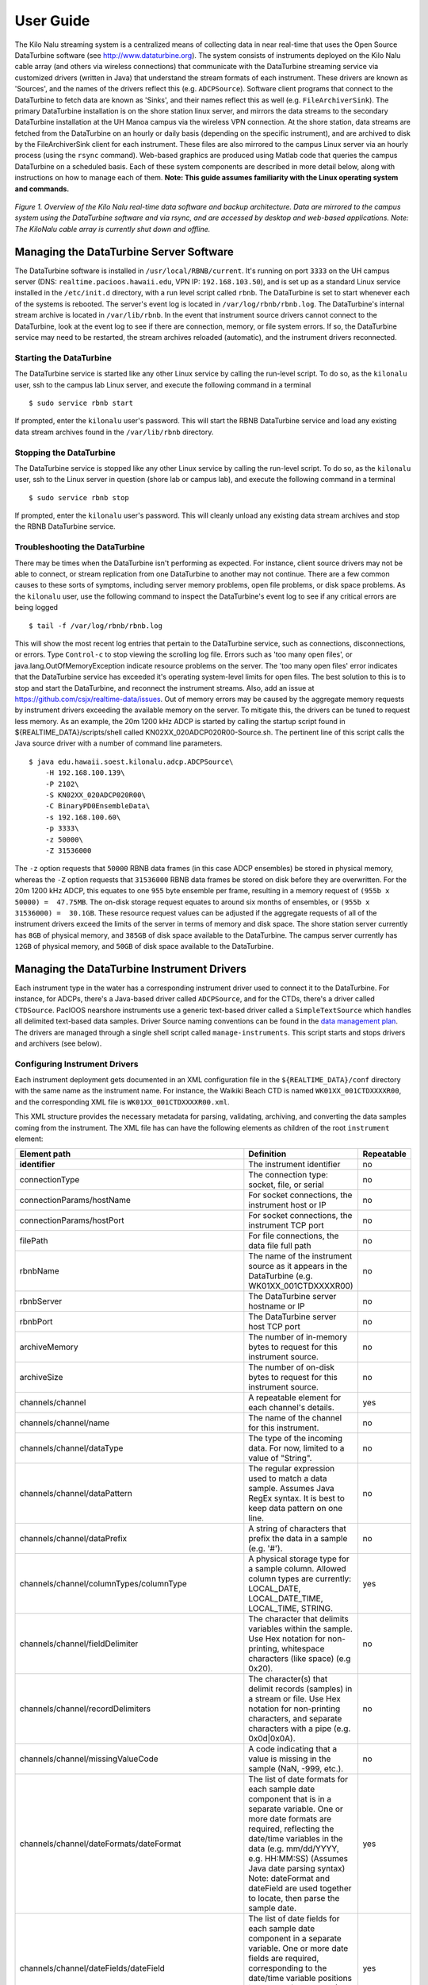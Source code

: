 User Guide
==========

The Kilo Nalu streaming system is a centralized means of collecting data in near real-time that uses the Open Source DataTurbine software (see http://www.dataturbine.org).  The system consists of instruments deployed on the Kilo Nalu cable array (and others via wireless connections) that communicate with the DataTurbine streaming service via customized drivers (written in Java) that understand the stream formats of each instrument.  These drivers are known as 'Sources', and the names of the drivers reflect this (e.g. ``ADCPSource``).  Software client programs that connect to the DataTurbine to fetch data are known as 'Sinks', and their names reflect this as well (e.g. ``FileArchiverSink``).  The primary DataTurbine installation is on the shore station linux server, and mirrors the data streams to the secondary DataTurbine installation at the UH Manoa campus via the wireless VPN connection.  At the shore station, data streams are fetched from the DataTurbine on an hourly or daily basis (depending on the specific instrument), and are archived to disk by the FileArchiverSink client for each instrument.   These files are also mirrored to the campus Linux server via an hourly process (using the ``rsync`` command).   Web-based graphics are produced using Matlab code that queries the campus DataTurbine on a scheduled basis.
Each of these system components are described in more detail below, along with instructions on how to manage each of them.  **Note: This guide assumes familiarity with the Linux operating system and commands.**

.. figure:: images/kilonalu-overview-diagram-simple.png
   
*Figure 1. Overview of the Kilo Nalu real-time data software and backup architecture.  Data are mirrored to the campus system using the DataTurbine software and via rsync, and are accessed by desktop and web-based applications. Note: The KiloNalu cable array is currently shut down and offline.*
  
Managing the DataTurbine Server Software
----------------------------------------

The DataTurbine software is installed in ``/usr/local/RBNB/current``.  It's running on port ``3333`` on the UH campus server (DNS: ``realtime.pacioos.hawaii.edu``, VPN IP: ``192.168.103.50``), and is set up as a standard Linux service installed in the ``/etc/init.d`` directory, with a run level script called ``rbnb``.   The DataTurbine is set to start whenever each of the systems is rebooted.  The server's event log is located in ``/var/log/rbnb/rbnb.log``.  The DataTurbine's internal stream archive is located in ``/var/lib/rbnb``.  In the event that instrument source drivers cannot connect to the DataTurbine, look at the event log to see if there are connection, memory, or file system errors.  If so, the DataTurbine service may need to be restarted, the stream archives reloaded (automatic), and the instrument drivers reconnected.

Starting the DataTurbine
~~~~~~~~~~~~~~~~~~~~~~~~

The DataTurbine service is started like any other Linux service by calling the run-level script.  To do so, as the ``kilonalu`` user, ssh to the campus lab Linux server, and execute the following command in a terminal

::

$ sudo service rbnb start

If prompted, enter the ``kilonalu`` user's password.  This will start the RBNB DataTurbine service and load any existing data stream archives found in the ``/var/lib/rbnb`` directory.

Stopping the DataTurbine
~~~~~~~~~~~~~~~~~~~~~~~~

The DataTurbine service is stopped like any other Linux service by calling the run-level script.  To do so, as the ``kilonalu`` user, ssh to the Linux server in question (shore lab or campus lab), and execute the following command in a terminal

::
    
    $ sudo service rbnb stop

If prompted, enter the ``kilonalu`` user's password.  This will cleanly unload any existing data stream archives and stop the RBNB DataTurbine service.

Troubleshooting the DataTurbine
~~~~~~~~~~~~~~~~~~~~~~~~~~~~~~~

There may be times when the DataTurbine isn't performing as expected.  For instance, client source drivers may not be able to connect, or stream replication from one DataTurbine to another may not continue.  There are a few common causes to these sorts of symptoms, including server memory problems, open file problems, or disk space problems.  As the ``kilonalu`` user, use the following command to inspect the DataTurbine's event log to see if any critical errors are being logged

::

    $ tail -f /var/log/rbnb/rbnb.log

This will show the most recent log entries that pertain to the DataTurbine service, such as connections, disconnections, or errors.  Type ``Control-c`` to stop viewing the scrolling log file.  Errors such as 'too many open files', or java.lang.OutOfMemoryException indicate resource problems on the server.  The 'too many open files'  error indicates that the DataTurbine service has exceeded it's operating system-level limits for open files.  The best solution to this is to stop and start the DataTurbine, and reconnect the instrument streams.  Also, add an issue at https://github.com/csjx/realtime-data/issues.  Out of memory errors may be caused by the aggregate memory requests by instrument drivers exceeding the available memory on the server.  To mitigate this, the drivers can be tuned to request less memory.   As an example, the 20m 1200 kHz ADCP is started by calling the startup script found in ${REALTIME_DATA}/scripts/shell called KN02XX_020ADCP020R00-Source.sh.  The pertinent line of this script calls the Java source driver with a number of command line parameters.

::

    $ java edu.hawaii.soest.kilonalu.adcp.ADCPSource\
        -H 192.168.100.139\
        -P 2102\
        -S KN02XX_020ADCP020R00\
        -C BinaryPD0EnsembleData\
        -s 192.168.100.60\
        -p 3333\
        -z 50000\
        -Z 31536000

The ``-z`` option requests that ``50000`` RBNB data frames (in this case ADCP ensembles) be stored in physical memory, whereas the ``-Z`` option requests that ``31536000`` RBNB data frames be stored on disk before they are overwritten.  For the 20m 1200 kHz ADCP, this equates to one ``955`` byte ensemble per frame, resulting in a memory request of ``(955b x 50000) =  47.75MB``.  The on-disk storage request equates to around six months of ensembles, or ``(955b x 31536000) =  30.1GB``.  These resource request values can be adjusted if the aggregate requests of all of the instrument drivers exceed the limits of the server in terms of memory and disk space.  The shore station server currently has ``8GB`` of physical memory, and ``385GB`` of disk space available to the DataTurbine.  The campus server currently has ``12GB`` of physical memory, and ``50GB`` of disk space available to the DataTurbine.

Managing the DataTurbine Instrument Drivers
-------------------------------------------

Each instrument type in the water has a corresponding instrument driver used to connect it to the DataTurbine.  For instance, for ADCPs, there's a Java-based driver called ``ADCPSource``, and for the CTDs, there's a driver called ``CTDSource``.  PacIOOS nearshore instruments use a generic text-based driver called a ``SimpleTextSource`` which handles all delimited text-based data samples.  Driver Source naming conventions can be found in the `data management plan`_.  The drivers are managed through a single shell script called ``manage-instruments``.  This script starts and stops drivers and archivers (see below).

Configuring Instrument Drivers
~~~~~~~~~~~~~~~~~~~~~~~~~~~~~~

Each instrument deployment gets documented in an XML configuration file in the ``${REALTIME_DATA}/conf`` directory with the same name as the instrument name.  For instance, the Waikiki Beach CTD is named ``WK01XX_001CTDXXXXR00``, and the corresponding XML file is ``WK01XX_001CTDXXXXR00.xml``.

This XML structure provides the necessary metadata for parsing, validating, archiving, and converting the data samples coming from the instrument.  The XML file has can have the following elements as children of the root ``instrument`` element:


+----------------------------------------------------------+---------------------------------------------------+------------------+
| Element path                                             | Definition                                        | Repeatable       |
+==========================================================+===================================================+==================+
| **identifier**                                           | The instrument identifier                         | no               |
+----------------------------------------------------------+---------------------------------------------------+------------------+
| connectionType                                           | The connection type: socket, file, or serial      | no               |
+----------------------------------------------------------+---------------------------------------------------+------------------+
| connectionParams/hostName                                | For socket connections, the instrument host or IP | no               |
+----------------------------------------------------------+---------------------------------------------------+------------------+
| connectionParams/hostPort                                | For socket connections, the instrument TCP port   | no               |
+----------------------------------------------------------+---------------------------------------------------+------------------+
| filePath                                                 | For file connections, the data file full path     | no               |
+----------------------------------------------------------+---------------------------------------------------+------------------+
| rbnbName                                                 | The name of the instrument source as it appears   | no               |
|                                                          | in the DataTurbine (e.g. WK01XX_001CTDXXXXR00)    |                  |
+----------------------------------------------------------+---------------------------------------------------+------------------+
| rbnbServer                                               | The DataTurbine server hostname or IP             | no               |
+----------------------------------------------------------+---------------------------------------------------+------------------+
| rbnbPort                                                 | The DataTurbine server host TCP port              | no               |
+----------------------------------------------------------+---------------------------------------------------+------------------+
| archiveMemory                                            | The number of in-memory bytes to request for      | no               |
|                                                          | this instrument source.                           |                  |
+----------------------------------------------------------+---------------------------------------------------+------------------+
| archiveSize                                              | The number of on-disk bytes to request for        | no               |
|                                                          | this instrument source.                           |                  |
+----------------------------------------------------------+---------------------------------------------------+------------------+
| channels/channel                                         | A repeatable element for each channel's details.  | yes              |
+----------------------------------------------------------+---------------------------------------------------+------------------+
| channels/channel/name                                    | The name of the channel for this instrument.      | no               |
+----------------------------------------------------------+---------------------------------------------------+------------------+
| channels/channel/dataType                                | The type of the incoming data. For now, limited   | no               |
|                                                          | to a value of "String".                           |                  |
+----------------------------------------------------------+---------------------------------------------------+------------------+
| channels/channel/dataPattern                             | The regular expression used to match a data       | no               |
|                                                          | sample. Assumes Java RegEx syntax. It is best     |                  |
|                                                          | to keep data pattern on one line.                 |                  |
+----------------------------------------------------------+---------------------------------------------------+------------------+
| channels/channel/dataPrefix                              | A string of characters that prefix the data in    | no               |
|                                                          | a sample (e.g. '#').                              |                  |
+----------------------------------------------------------+---------------------------------------------------+------------------+
| channels/channel/columnTypes/columnType                  | A physical storage type for a sample column.      | yes              |
|                                                          | Allowed column types are currently:               |                  |
|                                                          | LOCAL_DATE, LOCAL_DATE_TIME, LOCAL_TIME, STRING.  |                  |
+----------------------------------------------------------+---------------------------------------------------+------------------+
| channels/channel/fieldDelimiter                          | The character that delimits variables within      | no               |
|                                                          | the sample. Use Hex notation for non-printing,    |                  |
|                                                          | whitespace characters (like space) (e.g 0x20).    |                  |
+----------------------------------------------------------+---------------------------------------------------+------------------+
| channels/channel/recordDelimiters                        | The character(s) that delimit records (samples)   | no               |
|                                                          | in a stream or file. Use Hex notation for         |                  |
|                                                          | non-printing characters, and separate characters  |                  |
|                                                          | with a pipe (e.g. 0x0d|0x0A).                     |                  |
+----------------------------------------------------------+---------------------------------------------------+------------------+
| channels/channel/missingValueCode                        | A code indicating that a value is missing in the  | no               |
|                                                          | sample (NaN, -999, etc.).                         |                  |
+----------------------------------------------------------+---------------------------------------------------+------------------+
| channels/channel/dateFormats/dateFormat                  | The list of date formats for each sample date     | yes              |
|                                                          | component that is in a separate variable. One or  |                  |
|                                                          | more date formats are required, reflecting the    |                  |
|                                                          | date/time variables in the data (e.g. mm/dd/YYYY, |                  |
|                                                          | e.g. HH:MM:SS) (Assumes Java date parsing syntax) |                  |
|                                                          | Note: dateFormat and dateField are used together  |                  |
|                                                          | to locate, then parse the sample date.            |                  |
+----------------------------------------------------------+---------------------------------------------------+------------------+
| channels/channel/dateFields/dateField                    | The list of date fields for each sample date      | yes              |
|                                                          | component in a separate variable. One or more     |                  |
|                                                          | date fields are required, corresponding to the    |                  |
|                                                          | date/time variable positions in the data          |                  |
|                                                          | (e.g 1 , e.g 2) (Correspond to the first and      |                  |
|                                                          | second variables in the data sample).             |                  |
+----------------------------------------------------------+---------------------------------------------------+------------------+
| channels/channel/timeZone                                | The time zone identifier that the data were       | no               |
|                                                          | collected in (e.g. Pacific/Honolulu). The newest  |                  |
|                                                          | Java Time API parsers are strict about zone       |                  |
|                                                          | identifiers, and will fall back to UTC when the   |                  |
|                                                          | now-deprecated zone names (in the format of       |                  |
|                                                          | HDT, HST, SST, etc.) are used. They are           |                  |
|                                                          | considered ambiguous due to conflicting global    |                  |
|                                                          | use.  Only use identifiers that follow the        |                  |
|                                                          | <region>/<locality> pattern (like Pacific/Samoa). |                  |
|                                                          | While an exact offset like GMT+13:00 will also    |                  |
|                                                          | work, it may change over time due to daylight     |                  |
|                                                          | savings, so the long identifier is best.          |                  |
+----------------------------------------------------------+---------------------------------------------------+------------------+
| channels/channel/archivers/archiver                      | A repeatable element for each archiver's details. | yes              |
+----------------------------------------------------------+---------------------------------------------------+------------------+
| channels/channel/archivers/archiver/archiveType          | The type of the archiver. Must be "raw" or        | no               |
|                                                          | "pacioos-2020-format".                            |                  |
+----------------------------------------------------------+---------------------------------------------------+------------------+
| channels/channel/archivers/archiver/archiveInterval      | The interval used for archiving data files to     | no               |
|                                                          | disk from the DataTurbine channel. Must be either |                  |
|                                                          | "hourly" or "daily".                              |                  |
+----------------------------------------------------------+---------------------------------------------------+------------------+
| channels/channel/archivers/archiver/archiveBaseDirectory | The base directory to archive channel data        | no               |
|                                                          | files created from the channel. Must be writable. |                  |
|                                                          | The sourceName will be appended, and optionally   |                  |
|                                                          | the channelName (for raw data archiving).         |                  |
+----------------------------------------------------------+---------------------------------------------------+------------------+

It's easiest to just copy an existing XML configuration document and add/replace values as need.  Here's an `example document`_.

.. _example document: https://github.com/csjx/realtime-data/blob/master/conf/WK01XX_001CTDXXXXR00.xml
.. _`data management plan`: https://github.com/csjx/realtime-data/raw/master/docs/dev/BBL-requirements-document-and-management-plan.pdf

Starting Instrument Drivers
~~~~~~~~~~~~~~~~~~~~~~~~~~~

Instrument drivers are managed with a ``manage-instruments`` script in ``${REALTIME_DATA}/scripts/shell``.  It also manages instrument archivers.  The usage is available on the command line with:

::

    $ manage-instruments -h

    Usage: manage-instruments -c driver|archiver -o start|stop [-a] [-h] [-i instr1] [-i instr2] [-i instrN]

    Start or stop one or more instrument source drivers or archivers by optionally providing the instrument id.

    OPTIONS:

        -a  Start or stop all configured instruments
        -c  The command to run, 'driver' or 'archiver', to stream or archive data respectively.
        -h  Show this message
        -i  The instrument id. Use -i multiple times for multiple instruments.
        -o  Indicate which operation to perform, start or stop.
        -V  Show the version (1.4.0)


The ``manage-instruments`` script is used to start one or many instrument drivers by setting the ``-c`` command option to ``driver``, the ``-o`` operation option to ``start``, and by using one or more ``-i`` options followed by the instrument identifier.  In lieu of the individual ``-i`` option, you can use the ``-a`` option to start all instruments configured in the ``${REALTIME_DATA}/conf`` directory.  For example, to start a single instrument driver:

::

    $ manage-instruments -c driver -o start -i WK01XX_001CTDXXXXR00

To start all drivers, use:

::

    $ manage-instruments -c driver -o start -a

Stopping Instrument Drivers
~~~~~~~~~~~~~~~~~~~~~~~~~~~

As with starting instrument drivers, they can be stopped using the ``manage-instruments`` script.  To stop instrument drivers, use the ``-c`` command option with a value of ``driver``, a ``-o`` operation option of ``stop`` and either ``-a`` for all drivers or one or more ``-i`` instrument option follwed by the instrument identifier.  For example, to stop a single driver use:

::

    $ manage-instruments -c driver -o stop -i WK01XX_001CTDXXXXR00

To stop all drivers, use:

::

    $ manage-instruments -c driver -o stop -a

Starting Drivers through Dispatchers
~~~~~~~~~~~~~~~~~~~~~~~~~~~~~~~~~~~~

There are certain instruments that multiplex data to a single location or over a single port.  In order to create data streams for each of the independent instruments in the multiplexed stream, a dispatcher is needed to de-multiplex the bytes and call the pertinent drivers to add the data to the DataTurbine.

ADAM Module engineering data
****************************
Since all of the data from all of the ADAM modules come into the server on a single UDP port, a dispatcher program is used to harvest the data packets and push them into the DataTurbine as the appropriate individual data Sources.  This is the ``ADAMDispatcher``, which is started with

::

    $ Start-KNXXXX_XXXADAMXXXXXX.sh

The ``AdamDispatcher`` reads an XML configuration file located in ``${REALTIME_DATA}/lib/sensor.properties.xml``, and will create an ``ADAMSource`` for each ADAM module listed in the file.  To add a new ADAM module, it must be added as a ``<sensor>`` with the pertinent details, and the ``ADAMDispatcher`` must be restarted.  The following example shows a ``<sensor>`` entry in the file

.. sourcecode:: xml

  <?xml version="1.0"?>
  <sensor>
      <address>192.168.100.208</address>
      <name>KN00XX_012ADAM012R01</name>
      <description>12m Central Node ADAM monitor 1</description>
      <cacheSize>50000</cacheSize>
      <archiveSize>31536000</archiveSize>
      <archiveChannel>DecimalASCIISampleData</archiveChannel>
      <type>monitor</type>
      <ports>
          <port number="1">
              <measurement label="currentImpedance">
                  <voltageChannel>0</voltageChannel>
              </measurement>
              <measurement label="temperature">
                  <voltageChannel>4</voltageChannel>
              </measurement>
          </port>
          <port number="2">
              <measurement label="currentImpedance">
                  <voltageChannel>1</voltageChannel>
              </measurement>
              <measurement label="temperature">
                  <voltageChannel>5</voltageChannel>
              </measurement>
          </port>
          <port number="3">
              <measurement label="currentImpedance">
                  <voltageChannel>2</voltageChannel>
              </measurement>
              <measurement label="leak">
                  <voltageChannel>6</voltageChannel>
              </measurement>
          </port>
          <port number="4">
              <measurement label="currentImpedance">
                  <voltageChannel>3</voltageChannel>
              </measurement>
              <measurement label="temperature">
                  <voltageChannel>7</voltageChannel>
              </measurement>
          </port>
      </ports>
  </sensor>

This XML entry provides the pertinent DataTurbine details needed to start an ``ADAMSource`` driver, including:
IP Address of the incoming UDP datagrams

* Name of the Source
* Description of the Source
* Cache size requested for the Source
* Archive size requested for the Source
* Name of the data channel

It then also provides ADAM port number to ADAM voltage channel mappings with the name (label) of the two measurements being taken on the ADAM port's voltage channels.  Each port is listed with:

* Port number
* Measurement label
* Voltage channel

These mappings are critical to creating the correct DataTurbine channels for each measurement voltage.

STOR-X Data Logger data
***********************

For the HIOOS water quality buoys, data are telemetered via a cellular link to the SOEST email server over SMTP. The data are spooled as email attachments for both the WQB-AW and WQB-KN buoys, since the Satlantic STOR-X data logger can only transmit data over SMTP.  The email files reside in the ``wqb`` user's inbox, but are also immediately forwarded to ``hiooswqb@gmail.com``.  This is email account is monitored every minute over IMAP by the ``StorXDispatcher``, which is started with

::

$ Start-HIXXXX_XXXCTDXXXXXXX.sh

The ``StorXDispatcher`` reads an XML configuration file located in ``${REALTIME_DATA}/lib/email.account.properties.xml``, and will create Source drivers for each of the instruments connected to the STOR-X data logger, including a driver for the data logger itself, which records battery voltage and other analog channels.    There are currently three drivers in use: ``StorXSource``, ``ISUSSource``, and ``CTDSource``, corresponding to each instrument send data in the binary Satlantic Data frame format. The following example shows an ``<account>`` entry with a single ``<logger>`` entry in the file

.. sourcecode:: xml

  <?xml version="1.0"?>
  <accounts>
      <account>
          <accountName>HIOOS Water Quality Buoy Data</accountName>
          <server>imap.gmail.com</server>
          <username>hiooswqb</username>
          <password>password-goes-here</password>
          <protocol>imaps</protocol>
          <dataMailbox>Inbox</dataMailbox>
          <processedMailbox>processed</processedMailbox>
          <logger>
              <loggerName>WQAW01_XXXSTRX001R00</loggerName>
              <loggerSerialNumber>0062</loggerSerialNumber>
              <sensor>
                  <name>WQAW01_XXXSTRX001R00</name>
                  <type>StorXSource</type>
                  <serialNumber>0062</serialNumber>
                  <description>WQB-AW</description>
                  <isImmersed>True</isImmersed>
                  <calibrationURL>
                      http://realtime.pacioos.hawaii.edu/hioos/wqb-aw/calibration/SATSTX0062a.cal
                  </calibrationURL>
                  <cacheSize>25000</cacheSize>
                  <archiveSize>31536000</archiveSize>
                  <archiveChannel>BinaryStorXFrameData</archiveChannel>
              </sensor>
              <sensor>
                  <name>WQAW01_XXXCTDX001R00</name>
                  <type>CTDSource</type>
                  <serialNumber>6058</serialNumber>
                  <description>WQB-AW-CTD</description>
                  <isImmersed>True</isImmersed>
                  <calibrationURL/>
                  <cacheSize>25000</cacheSize>
                  <archiveSize>31536000</archiveSize>
                  <archiveChannel>DecimalASCIISampleData</archiveChannel>
              </sensor>
              <sensor>
                  <name>WQAW01_XXXISUS001R00</name>
                  <type>ISUSSource</type>
                  <serialNumber>0206</serialNumber>
                  <description>WQB-AW-ISUS</description>
                  <isImmersed>True</isImmersed>
                  <calibrationURL>
                      http://realtime.pacioos.hawaii.edu/hioos/wqb-kn/calibration/ISUS0206NLB.TDF
                  </calibrationURL>
                  <calibrationURL>
                      http://realtime.pacioos.hawaii.edu/hioos/wqb-kn/calibration/ISUS0206NDB.TDF
                  </calibrationURL>
                  <cacheSize>25000</cacheSize>
                  <archiveSize>31536000</archiveSize>
                  <archiveChannel>DecimalASCIISampleData</archiveChannel>
              </sensor>
          </logger>
      </account>
  </accounts>

This XML entry provides the pertinent DataTurbine details needed to establish the IMAP connection, process the emails, extract the data file attachments, parse the binary data, and create Source connections for each instrument sample being added to the DataTurbine.

Stopping Instrument Drivers
~~~~~~~~~~~~~~~~~~~~~~~~~~~

As with starting instrument drivers, they can be stopped using the ``manage-instruments`` script.  To stop instrument drivers, use the ``-c`` command option with a value of ``driver``, a ``-o`` operation option of ``stop`` and either ``-a`` for all drivers or one or more ``-i`` instrument option follwed by the instrument identifier.  For example, to stop a single driver use:

::

    $ manage-instruments -c driver -o stop -i WK01XX_001CTDXXXXR00

To stop all drivers, use:

::

    $ manage-instruments -c driver -o stop -a

Troubleshooting Instrument Drivers
~~~~~~~~~~~~~~~~~~~~~~~~~~~~~~~~~~

There may be many reasons why an instrument driver isn't streaming data, but most issues tend to be associated with power outages, network outages, or memory/file issues with the DataTurbine service.  The log file for all of the nearshore instruments is ``/var/log/realtime-data/realtime-data.log``. The first step in troubleshooting is to view the log file and find the instrument-specific log entries.  As an example, issue the following command as the ``kilonalu`` user in a terminal on the server:

::

$ tail -f /var/log/realtime-data/realtime-data.log

To stop viewing the log, type ``Control-c`` in the terminal.

As each instrument sample is read over the wire by the instrument driver, the sample will be parsed and inserted into the DataTurbine, and a line will be added to the log file stating so.  For instance, for the Waikiki Beach CTD, we see:

::

    [ INFO] 2020-10-04 16:52:54,366 (SocketTextSource:execute:129) WK01XX_001CTDXXXXR00 Sample sent to the DataTurbine: # 24.4011, 5.15887, 0.785, 34.3569, 04 Oct 2020, 16:52:54

The instrument log entries vary per instrument, but they each say something to the effect of 'Sample sent to the DataTurbine'.  If you do not see these messages scrolling by as you tail the file, then either no data are being sent over the wire, or the driver has lost its connection to the DataTurbine.  Try stopping and starting the driver in question, and tail the log file again to see if it has recovered.  If not, check to be sure that data are streaming from the instrument through the appropriate cellular modem, WIFI connection, or Digi portserver.  If data are streaming, but not being added to the DataTurbine, look to see if there is a problem with the DataTurbine accepting connections.  See section 1.2.3 above.  If you continue to have trouble, submit an issue at https://github.com/csjx/realtime-data/issues.

Rebuilding Channel Data
-----------------------

Since the Data Turbine is optimized for real-time, chronologically increasing data points, back filling gaps in the individual data channels requires that the entire channel is cleared of data, and then the backfilled data are re-loaded into the channel.  Each of the channels of data are configured to store approximately *one year's worth* of data, and so in order to rebuild the channel, assemble an ASCII data file with the most recent year of data.  The file should be formatted exactly as the data stream off of the instrument, with the same leading characters, delimiters, spaces between variables, and line endings.  This ensures that the data can be consistently parsed using existing plotting code.  Rebuilding binary data channels requires other approaches, submit an issue at https://github.com/csjx/realtime-data for help with rebuilding binary streams.

Once the data file is assembled, prepare the DataTurbine to accept the new data.  This is done by first stopping the driver, and then terminating the appropriate data source using the RBNB admin utility.  Connect to the campus server as the ``kilonalu`` user using VNC as described in section 1.10.1 in this guide.  Open a terminal by right-clicking on the red Redhat Linux desktop background, and choosing the ``Open terminal`` menu item.  In the terminal, issue the following command

::

$ java -jar /usr/local/RBNB/current/bin/admin.jar &

This will open up the admin utility within the VNC window.  Next, choose the ``File --> Open ...`` menu item.   Enter the following into the form:

* Host: realtime.pacioos.hawaii.edu
* Port: 3333
* Username: kilonalu
* Password: [leave blank]
  
Once you press 'Ok', the application should connect, and show you a list of the data sources on the DataTurbine labeled 'KNHIGCampusDataTurbine'.  To terminate the instrument source, right-click on the instrument source name, and choose the ``Terminate`` menu item.

.. figure:: images/dataturbine-terminate-source.png
    :align: right

The admin utility showing the terminate source menu item.  In example to the side, the ``AW01XX_002CTDXXXXR00`` instrument source is being terminated.  Once terminated, the underlying directory that stores the DataTurbine data for the source needs to be removed.  This allows the DataTurbine to start a new instrument source ring buffer, rather than appending to the existing ring buffer.  **Note: These are production data sources, so be sure to remove the correct directory**.  To do so, open a terminal window and issue the following commands

::

  $ cd /var/lib/rbnb
  # replace the appropriate source name below
  $ rm -rf AW01XX_002CTDXXXXR00 

Once removed, the channel data can be rebuilt.  Use the FileSource driver with a run script that points to you one-year data file to load the gap-filled data into the DataTurbine.

Replicating Instrument Data Streams
-----------------------------------

When each of the instrument drivers on the Kilo Nalu array are connected to the shore station DataTurbine, each data stream should then be replicated to the campus DataTurbine.  The DataTurbine software ships with a small graphical administrative program called ``rbnbAdmin`` to manage the data streams.  This program can be run from your workstation if you have downloaded it and have installed Java, but these instructions will describe how to use the administrative program on the campus server.
First, connect to the campus server as the ``kilonalu`` user using VNC as described in section 1.10.1 in this guide.  Open a terminal by right-clicking on the red Redhat Linux desktop background, and choosing the ``Open terminal`` menu item.  In the terminal, issue the following command

::

  $ java -jar /usr/local/RBNB/current/bin/admin.jar &

This will open up the admin utility within the VNC window.  Next, choose the ``File --> Open ...`` menu item.  You will be connecting to the shore station Linux server, and so enter the following into the form:

.. figure:: images/dataturbine-connection.png
    :align: right
    :scale: 50%

* Host: 192.168.100.60
* Port: 3333
* Username: kilonalu
* Password: [leave blank]

Once you press 'Ok', the application should connect, and show you a list of the data sources on the DataTurbine labeled ``KNShoreStationDataTurbine``.  To replicate a data source, first click on a data source name - in this example ``KN02XX_020ADCP020R00``, and copy the name using the ``Control-c`` keys.  Then, right-click on the same name, and choose ``Mirror to ...`` in the menu list.  Fill in the replication form with the following information.  In the Data Path field, you can paste the source name in using the ``Control-v`` keys.

.. figure:: images/dataturbine-mirror-to-dialog.png
    :align: right
    :scale: 50%

* To: ``tcp://realtime.pacioos.hawaii.edu:3333``
* Data Path: ``KN02XX_020ADCP020R00``
* From: ``tcp://168.105.160.139:3333``
* Data Path: ``KN02XX_020ADCP020R00``
* Start: ``Oldest`` (Radio button)
* Stop: ``Continuous`` (Radio Button)
* Buffer Size: ``Match Source`` (Check box)

.. figure:: images/dataturbine-mirror-data-dialog.png
    :align: right
    :scale: 100%

Once you press 'Ok', the two DataTurbines will connect and establish the replication for the data source.  **Note: In the 'Start' field above, you can choose 'Now' or 'Oldest'.  The latter will attempt to replicate all samples in the data source from the oldest point in time stored in the DataTurbine, but due to network performance across the wireless link, this can take days to establish.  If you choose 'Now', the most recent samples will begin replicating, and the campus DataTurbine will have a gap in the data time series.**
To see the status of the replicated streams, choose the Hidden menu item under the 'View' menu.  The following screenshot shows two rbnbAdmin clients open, one connected to each DataTurbine (shore station and campus), and shows all of the data sources, along with their replication links:

.. figure:: images/dataturbine-replication.png
    :scale: 100%

If there is a network outage, the replication links should re-establish when the network is restored, and the samples will synchronize across the DataTurbines.  You can check the status of the replication by pointing your browser to http://realtime.pacioos.hawaii.edu:8080/RBNB.  You'll see the list of replicated data source, and by refreshing the browser window, the time stamps for each source should increment based on the sampling rate of the instrument.  To view the raw data from each instrument, use the following URL syntax

::

  http://realtime.pacioos.hawaii.edu:8080/RBNB/SOURCENAME/CHANNELNAME?reference=newest&duration=DURATION

where ``SOURCENAME`` is the name of the instrument source (e.g. ``KN02XX_020ADCP020R00``), ``CHANNELNAME`` is the name of the raw data channel (e.g. ``BinaryPD0EnsembleData``), ``reference`` is the starting point to read from the DataTurbine (``newest``or oldest), and ``DURATION`` is the number of frames to download (e.g. ``1200`` would download the most recent 20 minutes of ensembles if the sample rate is one ensemble per second).

Managing the DataTurbine File Archivers
---------------------------------------

After each instrument driver is started, a file archiver process should also be started to ensure that data are written to the disk archive directly (either hourly or daily, depending on the archiver configuration).   If an instrument driver is stopped, it doesn't mean that the archiver process is also stopped.  An existing archiver should just be idle, and will try to archive any data within it's scheduled time period.  Infrequently, a file archiver process may be running, but may not archive files correctly, and may need to be restarted.

The archive directory on the server is ``/data``.  For data originating wirelessly from the nearshore sensors, two archivers should be configured in the XML configuration file - one ``raw`` and one ``pacioos-2020-format``. The former will archive data to the archivers are set to write files to ``/data/raw/[SITE]/[INSTRUMENT]``, while the latter will write to the ``/data/processed/pacioos/[INSTRUMENT]`` directory.  The ``pacioos-2020-format`` is a common CSV data format across instruments where we convert the raw data from the instrument to a CSV file with a UTC datetime as the first column, followed by one or more measured variable data columns, and termonated with a Unix linefeed character ``\n``. An example of the converted ``pacioos-2020-format`` data is:

::

    2020-10-04T20:16:02.000Z,24.6739,5.22284,1.137,34.6249
    2020-10-04T20:16:07.000Z,24.6727,5.22283,1.011,34.6259
    2020-10-04T20:16:12.000Z,24.6657,5.22218,1.085,34.6263
    2020-10-04T20:16:17.000Z,24.6549,5.22133,1.094,34.6283

Starting Instrument File Archivers
~~~~~~~~~~~~~~~~~~~~~~~~~~~~~~~~~~

Instrument archivers are managed with a ``manage-instruments`` script in ``${REALTIME_DATA}/scripts/shell``.  It also manages instrument drivers.  The usage is available on the command line with:

::

    $ manage-instruments -h

    Usage: manage-instruments -c driver|archiver -o start|stop [-a] [-h] [-i instr1] [-i instr2] [-i instrN]

    Start or stop one or more instrument source drivers or archivers by optionally providing the instrument id.

    OPTIONS:

        -a  Start or stop all configured instruments
        -c  The command to run, 'driver' or 'archiver', to stream or archive data respectively.
        -h  Show this message
        -i  The instrument id. Use -i multiple times for multiple instruments.
        -o  Indicate which operation to perform, start or stop.
        -V  Show the version (1.4.0)


The ``manage-instruments`` script is used to start one or many instrument archivers by setting the ``-c`` command option to ``archiver``, the ``-o`` operation option to ``start``, and by using one or more ``-i`` options followed by the instrument identifier.  In lieu of the individual ``-i`` option, you can use the ``-a`` option to start all instrument archivers configured in the ``${REALTIME_DATA}/conf`` directory.  For example, to start a single instrument archiver:

::

    $ manage-instruments -c archiver -o start -i WK01XX_001CTDXXXXR00

To start all archivers, use:

::

    $ manage-instruments -c archiver -o start -a

Stopping Instrument Archivers
~~~~~~~~~~~~~~~~~~~~~~~~~~~~~

As with starting instrument archivers, they can be stopped using the ``manage-instruments`` script.  To stop instrument archivers, use the ``-c`` command option with a value of ``archiver``, a ``-o`` operation option of ``stop`` and either ``-a`` for all archivers or one or more ``-i`` instrument option followed by the instrument identifier.  For example, to stop a single archiver use:

::

    $ manage-instruments -c archiver -o stop -i WK01XX_001CTDXXXXR00

To stop all archivers, use:

::

    $ manage-instruments -c archiver -o stop -a

Understanding File-based replication
------------------------------------

In addition to replicating data streams to the campus DataTurbine, we also mirror the archived data files in the shore station ``/data`` directory using a Linux mirroring tool called ``rsync``.  This ensures that all archived data are synchronized with the campus directory, and the data directories on the campus server are backed up to disk on a nightly, weekly, and monthly schedule.  The ``kilonalu`` user has a scheduled cron job that mirrors the data files hourly.  The cron command that is called is

::

  $ rsync -avt /data realtime.pacioos.hawaii.edu:/data/raw

If data files that are present on the shore server are not present on the campus server within an hour, check to be sure that the cron service is running on the shore station server.  To do so, issue the following command as the kilonalu user:

::

  $ sudo service crond status 
  
If the service is not running start the service using

::

  $ sudo service crond start 
  
If file-based replication is working properly, you should be able to view the newest data files in the `/data/raw`` directory by pointing your browser to https://realtime.pacioos.hawaii.edu/kilonalu-data.  Likewise, the web directory can be mounted on your Mac or PC if you want to drag-and-drop files to your workstation.  See the screencasts at http://realtime.pacioos.hawaii.edu/share/WebDAV-medium-mac.html (Mac) and http://realtime.pacioos.hawaii.edu/share/WebDAV-medium-windows.html (PC) to see how to mount the Kilo Nalu data archive directory.

Managing the Matlab Instrument Plotting Code
--------------------------------------------

Data streaming into the DataTurbines are queried every twenty minutes using Matlab, and the plotting code is run on the campus server (``realtime.pacioos.hawaii.edu``).  The code can be run from just a terminal, or from the graphical version of Matlab.  Either way, it is convenient to be able to view the plots within Matlab for troubleshooting, and so we run a service on the campus server called VNC (Virtual Network Computing) which allows us to connect to the server's remote desktop as the ``kilonalu`` user.  At the moment, the 20m ADCP plotting code is run using Matlab's full desktop window, whereas the 10m SBE37, 10m FLNTU, and NS01, NS02, and NS03 CTDs call Matlab from within a terminal in order to reduce the memory load on the server.  Once connected to the server via VNC, you should see the Matlab window for the ADCP processing, and a terminal window with multiple tabs that are running the the plotting code for the other instruments.  **Note: Linux supports 'virtual desktops', and in the bottom right corner of each desktop is a 'switcher' application.  Clicking on each of the four square boxes will move you to each of the four virtual desktops.**

Connecting to the Server via VNC
~~~~~~~~~~~~~~~~~~~~~~~~~~~~~~~~

VNC is a remote desktop application that runs as a server on Linux, Windows, and Mac OS (GoToMyPC uses it as its foundation).  You can connect to the campus server using a VNC client application that runs on your workstation.  Due to the way the Kilo Nalu network is configured for security, you must first create a secure 'tunnel' using an SSH client program, and then connect to the VNC server via the tunnel.  Instructions for doing so using Windows XP are shown in the Quicktime screencast at http://realtime.pacioos.hawaii.edu/share/Media/VNC-SSH-tunnel-BBL.m4v.  Follow the instructions in this screen cast to: 

1) Download and install both Putty SSH and RealVNC, 
2) create the tunnel using Putty SSH, and 
3) Connect to the server using RealVNC.

Starting the Instrument Plotting Code
~~~~~~~~~~~~~~~~~~~~~~~~~~~~~~~~~~~~~

Once connected to the ``kilonalu`` user's remote desktop on the campus server, the Matlab plotting code can be started for each instrument stream from the Matlab source code installed in ``${REALTIME_DATA}/scripts/matlab``.  The following instructions apply to the 10m SBE37, 10m FLNTU, and Ala Wai/Waikiki CTDs.  The 20m 1200kHz ADCP plotting will be handled differently in the instructions below.
First, each instruments plotting code will be started in a separate terminal window.  Look at the virtual desktops, and find the white terminal window that has multiple tabs open.  If there isn't one (e.g. after a server reboot), right-click on the red desktop and choose the 'Open terminal' menu item.

.. figure:: images/open-terminal.png
    :align: right
    :scale: 50%

Once the terminal is open, right-click on the white terminal background and choose the 'Open Tab' menu item.  Create a tab for each of the instruments that you'll be starting the Matlab plotting code.  
In each of the terminal tabs, change directories to the location of the Matlab plotting code scheduler scripts, and start Matlab without the graphical interface using the following two commands

::
  
  $ cd ${REALTIME_DATA}/scripts/matlab
  $ matlab -nosplash -nodesktop
    
The Matlab prompt will show up in the terminal, and then start the scheduler script for the desired plotter.  For instance, to start the 10m FLNTU plotting, enter

::

  >> schedule_KN0101_010FLNT010R00_processing

This will call two Matlab classes (Configuration.m and DataProcessor.m), and will use a Matlab timer to run the DataProcessor.process() function based on the values set in the Configuration class.  Do this for each of the plotters separately in terminal tab windows.  Each scheduler Matlab script follows the naming convention of ``schedule_SOURCENAME_processing.m``.  The 20m 1200 kHz ADCP plotting code is handled slightly differently. To start this instrument plotter, double-click on the Matlab icon on the ``kilonalu`` user's remote desktop.  This will open up Matlab in its graphical mode.  In the Current Directory dropdown at the top of the window, change directories to ``${REALTIME_DATA}/scripts/matalb/kilonalu/processing``.  This directory contains the Matlab m-files to start the ADCP proccessing.

.. figure:: images/start-adcp-processing.png

In the Matlab command window, start the ADCP scheduler by typing

::

  >> KN_RT_2007
  >> prevtim = 1;
  
This will resume the processing on the next twenty-minute interval using the summary data that are cached.

Stopping the Instrument Plotting Code
~~~~~~~~~~~~~~~~~~~~~~~~~~~~~~~~~~~~~

For each of the open terminal tabs with a running version of Matlab, stop the processing by exiting Matlab

::

  >> exit 

Likewise, do the same for the ADCP processing in the Matlab window.  The scheduler will be stopped for the instrument plotter running in each particular instance of Matlab.

Viewing Instrument Plots
~~~~~~~~~~~~~~~~~~~~~~~~

Each of the Matlab processes produce a various number of plots that are placed in the web server directory on the server (``/var/www/html/OE/KiloNalu/Data/[CTD|FLNTU]/[SOURCENAME]/``).  The 20m 1200kHz ADCP plots are written to ``/var/www/html/OE/KiloNalu/Data/``.  The following table shows the web links to each of the plots.

+-------------------------------------------------+---------------------------------------------------------------------------------------------------+
| Instrument                                      |    Online Web links                                                                               |
+=================================================+===================================================================================================+
| 10m WetLabs FLNTU (removed: KiloNalu shutdown)  |  http://realtime.pacioos.hawaii.edu/OE/KiloNalu/Data/FLNTU/KN0101_010FLNT010R00/latest_1day.jpg   |
|                                                 +---------------------------------------------------------------------------------------------------+
|                                                 |  http://realtime.pacioos.hawaii.edu/OE/KiloNalu/Data/FLNTU/KN0101_010FLNT010R00/latest_3day.jpg   |
|                                                 +---------------------------------------------------------------------------------------------------+
|                                                 |  http://realtime.pacioos.hawaii.edu/OE/KiloNalu/Data/FLNTU/KN0101_010FLNT010R00/latest_7day.jpg   |
|                                                 +---------------------------------------------------------------------------------------------------+
|                                                 |  http://realtime.pacioos.hawaii.edu/OE/KiloNalu/Data/FLNTU/KN0101_010FLNT010R00/latest_21day.jpg  |
+-------------------------------------------------+---------------------------------------------------------------------------------------------------+
| 10m TChain (removed: KiloNalu shutdown)         |  http://realtime.pacioos.hawaii.edu/OE/KiloNalu/Data/CTD/KN0101_010TCHN010R00/latest_1day.jpg     |
|                                                 +---------------------------------------------------------------------------------------------------+
|                                                 |  http://realtime.pacioos.hawaii.edu/OE/KiloNalu/Data/CTD/KN0101_010TCHN010R00/latest_3day.jpg     |
|                                                 +---------------------------------------------------------------------------------------------------+
|                                                 |  http://realtime.pacioos.hawaii.edu/OE/KiloNalu/Data/CTD/KN0101_010TCHN010R00/latest_7day.jpg     |
|                                                 +---------------------------------------------------------------------------------------------------+
|                                                 |  http://realtime.pacioos.hawaii.edu/OE/KiloNalu/Data/CTD/KN0101_010TCHN010R00/latest_21day.jpg    |
+-------------------------------------------------+---------------------------------------------------------------------------------------------------+
| 10m Seabird SBE37 (removed: KiloNalu shutdown)  |  http://realtime.pacioos.hawaii.edu/OE/KiloNalu/Data/CTD/KN0101_010SBEX010R00/latest_1day.jpg     |
|                                                 +---------------------------------------------------------------------------------------------------+
|                                                 |  http://realtime.pacioos.hawaii.edu/OE/KiloNalu/Data/CTD/KN0101_010SBEX010R00/latest_3day.jpg     |
|                                                 +---------------------------------------------------------------------------------------------------+
|                                                 |  http://realtime.pacioos.hawaii.edu/OE/KiloNalu/Data/CTD/KN0101_010SBEX010R00/latest_7day.jpg     |
|                                                 +---------------------------------------------------------------------------------------------------+
|                                                 |  http://realtime.pacioos.hawaii.edu/OE/KiloNalu/Data/CTD/KN0101_010SBEX010R00/latest_21day.jpg    |
|                                                 +---------------------------------------------------------------------------------------------------+
|                                                 |  http://realtime.pacioos.hawaii.edu/OE/KiloNalu/Data/CTD/KN0101_010SBEX010R00/latest.jpg          |
+-------------------------------------------------+---------------------------------------------------------------------------------------------------+
| 20m 1200kHz ADCP (removed: KiloNalu shutdown)   |  http://realtime.pacioos.hawaii.edu/OE/KiloNalu/Data/VelProf.jpg                                  |
|                                                 +---------------------------------------------------------------------------------------------------+
|                                                 |  http://realtime.pacioos.hawaii.edu/OE/KiloNalu/Data/VelProf2.jpg                                 |
|                                                 +---------------------------------------------------------------------------------------------------+
|                                                 |  http://realtime.pacioos.hawaii.edu/OE/KiloNalu/Data/WtrQual.jpg                                  |
|                                                 +---------------------------------------------------------------------------------------------------+
|                                                 |  http://realtime.pacioos.hawaii.edu/OE/KiloNalu/Data/WaveSpec.jpg                                 |
|                                                 +---------------------------------------------------------------------------------------------------+
|                                                 |  http://realtime.pacioos.hawaii.edu/OE/KiloNalu/Data/WaveChar.jpg                                 |
+-------------------------------------------------+---------------------------------------------------------------------------------------------------+
| 20m TChain (removed: KiloNalu shutdown)         |  http://realtime.pacioos.hawaii.edu/OE/KiloNalu/Data/CTD/KN0201_020TCHNXXXR00/latest_1day.jpg     |
|                                                 +---------------------------------------------------------------------------------------------------+
|                                                 |  http://realtime.pacioos.hawaii.edu/OE/KiloNalu/Data/CTD/KN0201_020TCHNXXXR00/latest_3day.jpg     |
|                                                 +---------------------------------------------------------------------------------------------------+
|                                                 |  http://realtime.pacioos.hawaii.edu/OE/KiloNalu/Data/CTD/KN0201_020TCHNXXXR00/latest_7day.jpg     |
|                                                 +---------------------------------------------------------------------------------------------------+
|                                                 |  http://realtime.pacioos.hawaii.edu/OE/KiloNalu/Data/CTD/KN0201_020TCHNXXXR00/latest_21day.jpg    |
+-------------------------------------------------+---------------------------------------------------------------------------------------------------+
| 01m Alawai NS01 CTD                             |  http://realtime.pacioos.hawaii.edu/OE/KiloNalu/Data/CTD/AW01XX_002CTDXXXXR00/latest_1day.jpg     |
|                                                 +---------------------------------------------------------------------------------------------------+
|                                                 |  http://realtime.pacioos.hawaii.edu/OE/KiloNalu/Data/CTD/AW01XX_002CTDXXXXR00/latest_3day.jpg     |
|                                                 +---------------------------------------------------------------------------------------------------+
|                                                 |  http://realtime.pacioos.hawaii.edu/OE/KiloNalu/Data/CTD/AW01XX_002CTDXXXXR00/latest_7day.jpg     |
|                                                 +---------------------------------------------------------------------------------------------------+
|                                                 |  http://realtime.pacioos.hawaii.edu/OE/KiloNalu/Data/CTD/AW01XX_002CTDXXXXR00/latest_21day.jpg    |
+-------------------------------------------------+---------------------------------------------------------------------------------------------------+
| 01m Alawai NS02 CTD                             |  http://realtime.pacioos.hawaii.edu/OE/KiloNalu/Data/CTD/AW02XX_001CTDXXXXR00/latest_1day.jpg     |
|                                                 +---------------------------------------------------------------------------------------------------+
|                                                 |  http://realtime.pacioos.hawaii.edu/OE/KiloNalu/Data/CTD/AW02XX_001CTDXXXXR00/latest_3day.jpg     |
|                                                 +---------------------------------------------------------------------------------------------------+
|                                                 |  http://realtime.pacioos.hawaii.edu/OE/KiloNalu/Data/CTD/AW02XX_001CTDXXXXR00/latest_7day.jpg     |
|                                                 +---------------------------------------------------------------------------------------------------+
|                                                 |  http://realtime.pacioos.hawaii.edu/OE/KiloNalu/Data/CTD/AW02XX_001CTDXXXXR00/latest_21day.jpg    |
+-------------------------------------------------+---------------------------------------------------------------------------------------------------+
| 01m Atlantis Submarine Dock NS03 CTD            |  http://realtime.pacioos.hawaii.edu/OE/KiloNalu/Data/CTD/WK01XX_001CTDXXXXR00/latest_1day.jpg     |
|                                                 +---------------------------------------------------------------------------------------------------+
|                                                 |  http://realtime.pacioos.hawaii.edu/OE/KiloNalu/Data/CTD/WK01XX_001CTDXXXXR00/latest_3day.jpg     |
|                                                 +---------------------------------------------------------------------------------------------------+
|                                                 |  http://realtime.pacioos.hawaii.edu/OE/KiloNalu/Data/CTD/WK01XX_001CTDXXXXR00/latest_7day.jpg     |
|                                                 +---------------------------------------------------------------------------------------------------+
|                                                 |  http://realtime.pacioos.hawaii.edu/OE/KiloNalu/Data/CTD/WK01XX_001CTDXXXXR00/latest_21day.jpg    |
+-------------------------------------------------+---------------------------------------------------------------------------------------------------+
| 01m Aquarium NS04 CTD                           |  http://realtime.pacioos.hawaii.edu/OE/KiloNalu/Data/CTD/WK02XX_001CTDXXXXR00/latest_1day.jpg     |
|                                                 +---------------------------------------------------------------------------------------------------+
|                                                 |  http://realtime.pacioos.hawaii.edu/OE/KiloNalu/Data/CTD/WK02XX_001CTDXXXXR00/latest_3day.jpg     |
|                                                 +---------------------------------------------------------------------------------------------------+
|                                                 |  http://realtime.pacioos.hawaii.edu/OE/KiloNalu/Data/CTD/WK02XX_001CTDXXXXR00/latest_7day.jpg     |
|                                                 +---------------------------------------------------------------------------------------------------+
|                                                 |  http://realtime.pacioos.hawaii.edu/OE/KiloNalu/Data/CTD/WK02XX_001CTDXXXXR00/latest_21day.jpg    |
+-------------------------------------------------+---------------------------------------------------------------------------------------------------+
| 01m American Samoa NS05 CTD                     |  http://realtime.pacioos.hawaii.edu/OE/KiloNalu/Data/CTD/PIAS01_001CTDXXXXR00/latest_1day.jpg     |
|                                                 +---------------------------------------------------------------------------------------------------+
|                                                 |  http://realtime.pacioos.hawaii.edu/OE/KiloNalu/Data/CTD/PIAS01_001CTDXXXXR00/latest_3day.jpg     |
|                                                 +---------------------------------------------------------------------------------------------------+
|                                                 |  http://realtime.pacioos.hawaii.edu/OE/KiloNalu/Data/CTD/PIAS01_001CTDXXXXR00/latest_7day.jpg     |
|                                                 +---------------------------------------------------------------------------------------------------+
|                                                 |  http://realtime.pacioos.hawaii.edu/OE/KiloNalu/Data/CTD/PIAS01_001CTDXXXXR00/latest_30day.jpg    |
+-------------------------------------------------+---------------------------------------------------------------------------------------------------+
| 01m Micronesia NS06 CTD                         |  http://realtime.pacioos.hawaii.edu/OE/KiloNalu/Data/CTD/PIFM02_001CTDXXXXR00/latest_1day.jpg     |
|                                                 +---------------------------------------------------------------------------------------------------+
|                                                 |  http://realtime.pacioos.hawaii.edu/OE/KiloNalu/Data/CTD/PIFM02_001CTDXXXXR00/latest_3day.jpg     |
|                                                 +---------------------------------------------------------------------------------------------------+
|                                                 |  http://realtime.pacioos.hawaii.edu/OE/KiloNalu/Data/CTD/PIFM02_001CTDXXXXR00/latest_7day.jpg     |
|                                                 +---------------------------------------------------------------------------------------------------+
|                                                 |  http://realtime.pacioos.hawaii.edu/OE/KiloNalu/Data/CTD/PIFM02_001CTDXXXXR00/latest_30day.jpg    |
+-------------------------------------------------+---------------------------------------------------------------------------------------------------+
| 01m Marshall Islands NS07 CTD                   |  http://realtime.pacioos.hawaii.edu/OE/KiloNalu/Data/CTD/PIMI01_001CTDXXXXR00/latest_1day.jpg     |
|                                                 +---------------------------------------------------------------------------------------------------+
|                                                 |  http://realtime.pacioos.hawaii.edu/OE/KiloNalu/Data/CTD/PIMI01_001CTDXXXXR00/latest_3day.jpg     |
|                                                 +---------------------------------------------------------------------------------------------------+
|                                                 |  http://realtime.pacioos.hawaii.edu/OE/KiloNalu/Data/CTD/PIMI01_001CTDXXXXR00/latest_7day.jpg     |
|                                                 +---------------------------------------------------------------------------------------------------+
|                                                 |  http://realtime.pacioos.hawaii.edu/OE/KiloNalu/Data/CTD/PIMI01_001CTDXXXXR00/latest_30day.jpg    |
+-------------------------------------------------+---------------------------------------------------------------------------------------------------+
| 01m Palau NS08 CTD                              |  http://realtime.pacioos.hawaii.edu/OE/KiloNalu/Data/CTD/PIPL01_001CTDXXXXR00/latest_1day.jpg     |
|                                                 +---------------------------------------------------------------------------------------------------+
|                                                 |  http://realtime.pacioos.hawaii.edu/OE/KiloNalu/Data/CTD/PIPL01_001CTDXXXXR00/latest_3day.jpg     |
|                                                 +---------------------------------------------------------------------------------------------------+
|                                                 |  http://realtime.pacioos.hawaii.edu/OE/KiloNalu/Data/CTD/PIPL01_001CTDXXXXR00/latest_7day.jpg     |
|                                                 +---------------------------------------------------------------------------------------------------+
|                                                 |  http://realtime.pacioos.hawaii.edu/OE/KiloNalu/Data/CTD/PIPL01_001CTDXXXXR00/latest_30day.jpg    |
+-------------------------------------------------+---------------------------------------------------------------------------------------------------+
| 01m Guam NS09 CTD (No reliable WiFi yet)        |  http://realtime.pacioos.hawaii.edu/OE/KiloNalu/Data/CTD/PIGM001_001CTDXXXXR00/latest_1day.jpg    |
|                                                 +---------------------------------------------------------------------------------------------------+
|                                                 |  http://realtime.pacioos.hawaii.edu/OE/KiloNalu/Data/CTD/PIGM001_001CTDXXXXR00/latest_3day.jpg    |
|                                                 +---------------------------------------------------------------------------------------------------+
|                                                 |  http://realtime.pacioos.hawaii.edu/OE/KiloNalu/Data/CTD/PIGM001_001CTDXXXXR00/latest_7day.jpg    |
|                                                 +---------------------------------------------------------------------------------------------------+
|                                                 |  http://realtime.pacioos.hawaii.edu/OE/KiloNalu/Data/CTD/PIGM001_001CTDXXXXR00/latest_30day.jpg   |
+-------------------------------------------------+---------------------------------------------------------------------------------------------------+
| 01m Maunalua Bay NS10 CTD                       |  http://realtime.pacioos.hawaii.edu/OE/KiloNalu/Data/CTD/MB01XX_001CTDXXXXR00/latest_1day.jpg     |
|                                                 +---------------------------------------------------------------------------------------------------+
|                                                 |  http://realtime.pacioos.hawaii.edu/OE/KiloNalu/Data/CTD/MB01XX_001CTDXXXXR00/latest_3day.jpg     |
|                                                 +---------------------------------------------------------------------------------------------------+
|                                                 |  http://realtime.pacioos.hawaii.edu/OE/KiloNalu/Data/CTD/MB01XX_001CTDXXXXR00/latest_7day.jpg     |
|                                                 +---------------------------------------------------------------------------------------------------+
|                                                 |  http://realtime.pacioos.hawaii.edu/OE/KiloNalu/Data/CTD/MB01XX_001CTDXXXXR00/latest_21day.jpg    |
+-------------------------------------------------+---------------------------------------------------------------------------------------------------+
| 0m WQB-AW CTD, ISUS, STORX                      |  See PacIOOS website                                                                              |
+-------------------------------------------------+---------------------------------------------------------------------------------------------------+
| 0m WQB-KN CTD, ISUS, STORX                      |  See PacIOOS website                                                                              |
+-------------------------------------------------+---------------------------------------------------------------------------------------------------+

